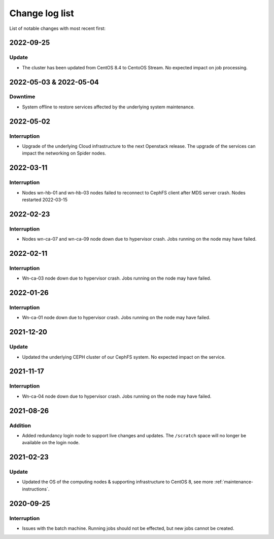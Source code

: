 .. _change_log_list:

****************
Change log list
****************

List of notable changes with most recent first:

==========
2022-09-25
==========

Update
==========
* The cluster has been updated from CentOS 8.4 to CentoOS Stream. No expected impact on job processing.

=======================
2022-05-03 & 2022-05-04
=======================

Downtime
========
* System offline to restore services affected by the underlying system maintenance. 


==========
2022-05-02
==========

Interruption
============
* Upgrade of the underlying Cloud infrastructure to the next Openstack release. The upgrade of the services can impact the networking on Spider nodes.

==========
2022-03-11
==========

Interruption
============
* Nodes wn-hb-01 and wn-hb-03 nodes failed to reconnect to CephFS client after MDS server crash. Nodes restarted 2022-03-15

==========
2022-02-23
==========

Interruption
============
* Nodes wn-ca-07 and wn-ca-09 node down due to hypervisor crash. Jobs running on the node may have failed.

==========
2022-02-11
==========

Interruption
============

* Wn-ca-03 node down due to hypervisor crash. Jobs running on the node may have failed.

==========
2022-01-26
==========

Interruption
============

* Wn-ca-01 node down due to hypervisor crash. Jobs running on the node may have failed.

==========
2021-12-20
==========

Update
======

* Updated the underlying CEPH cluster of our CephFS system. No expected impact on the service.

==========
2021-11-17
==========

Interruption
============

* Wn-ca-04 node down due to hypervisor crash. Jobs running on the node may have failed.

==========
2021-08-26
==========

Addition
========

* Added redundancy login node to support live changes and updates. The ``/scratch`` space will no longer be available on the login node.

==========
2021-02-23
==========

Update
======

* Updated the OS of the computing nodes & supporting infrastructure to CentOS 8, see more :ref:`maintenance-instructions`.

==========
2020-09-25
==========

Interruption
============

* Issues with the batch machine. Running jobs should not be effected, but new jobs cannot be created.
